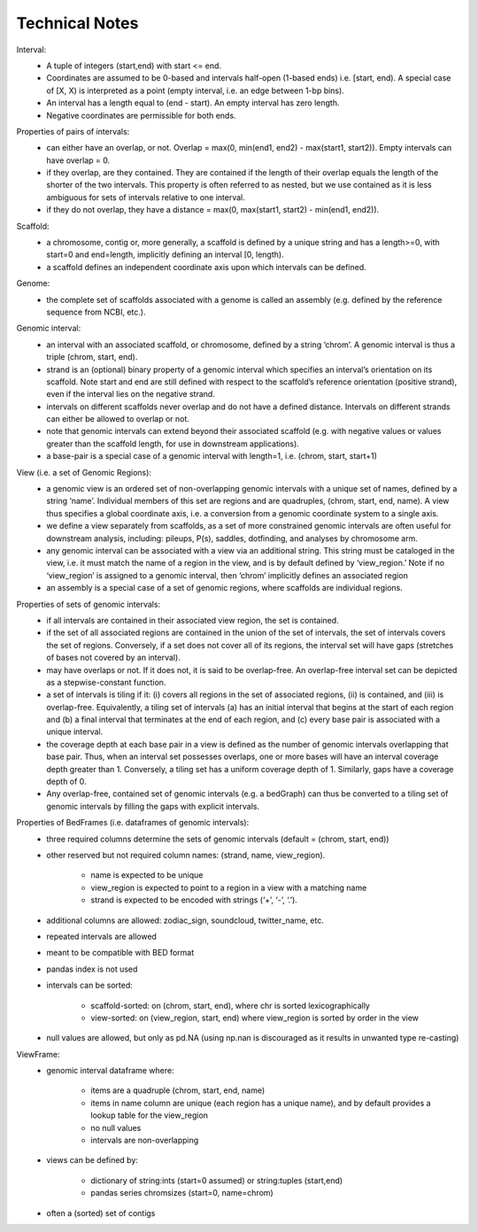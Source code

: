 .. _Technical_Notes:

Technical Notes
===============

        
Interval:
    - A tuple of integers (start,end) with start <= end.  
    - Coordinates are assumed to be 0-based and intervals half-open (1-based ends) i.e. [start, end). A special case of [X, X) is interpreted as a point (empty interval, i.e. an edge between 1-bp bins). 
    - An interval has a length equal to (end - start). An empty interval has zero length. 
    - Negative coordinates are permissible for both ends.
    
Properties of pairs of intervals:
    - can either have an overlap, or not. Overlap = max(0, min(end1, end2) - max(start1, start2)). Empty intervals can have overlap = 0.
    - if they overlap, are they contained. They are contained if the length of their overlap equals the length of the shorter of the two intervals. This property is often referred to as nested, but we use contained as it is less ambiguous for sets of intervals relative to one interval. 
    - if they do not overlap, they have a distance = max(0, max(start1, start2) - min(end1, end2)). 
    
Scaffold:
    - a chromosome, contig or, more generally, a scaffold is defined by a unique string and has a length>=0, with start=0 and end=length, implicitly defining an interval [0, length).
    - a scaffold defines an independent coordinate axis upon which intervals can be defined.
    
Genome: 
    - the complete set of scaffolds associated with a genome is called an assembly (e.g. defined by the reference sequence from NCBI, etc.).
    
Genomic interval:
    - an interval with an associated scaffold, or chromosome, defined by a string ‘chrom’. A genomic interval is thus a triple (chrom, start, end). 
    - strand is an (optional) binary property of a genomic interval which specifies an interval’s orientation on its scaffold. Note start and end are still defined with respect to the scaffold’s reference orientation (positive strand), even if the interval lies on the negative strand.
    - intervals on different scaffolds never overlap and do not have a defined distance. Intervals on different strands can either be allowed to overlap or not.
    - note that genomic intervals can extend beyond their associated scaffold (e.g. with negative values or values greater than the scaffold length, for use in downstream applications).
    - a base-pair is a special case of a genomic interval with length=1, i.e. (chrom, start, start+1)
    
View (i.e. a set of Genomic Regions):
    - a genomic view is an ordered set of non-overlapping genomic intervals with a unique set of names, defined by a string ‘name’. Individual members of this set are regions and are quadruples, (chrom, start, end, name). A view thus specifies a global coordinate axis, i.e. a conversion from a genomic coordinate system to a single axis.
    - we define a view separately from scaffolds, as a set of more constrained genomic intervals are often useful for downstream analysis, including: pileups, P(s), saddles, dotfinding, and analyses by chromosome arm.
    - any genomic interval can be associated with a view via an additional string. This string must be cataloged in the view, i.e. it must match the name of a region in the view, and is by default defined by ‘view_region.’ Note if no ‘view_region’ is assigned to a genomic interval, then ‘chrom’ implicitly defines an associated region
    - an assembly is a special case of a set of genomic regions, where scaffolds are individual regions.

Properties of sets of genomic intervals:
    - if all intervals are contained in their associated view region, the set is contained.
    - if the set of all associated regions are contained in the union of the set of intervals, the set of intervals covers the set of regions. Conversely, if a set does not cover all of its regions, the interval set will have gaps (stretches of bases not covered by an interval).
    - may have overlaps or not. If it does not, it is said to be overlap-free. An overlap-free interval set can be depicted as a stepwise-constant function.
    - a set of intervals is tiling if it: (i) covers all regions in the set of associated regions, (ii) is contained, and (iii) is overlap-free. Equivalently, a tiling set of intervals (a) has an initial interval that begins at the start of each region and (b) a final interval that terminates at the end of each region, and (c) every base pair is associated with a unique interval. 
    - the coverage depth at each base pair in a view is defined as the number of genomic intervals overlapping that base pair. Thus, when an interval set possesses overlaps, one or more bases will have an interval coverage depth greater than 1. Conversely, a tiling set has a uniform coverage depth of 1. Similarly, gaps have a coverage depth of 0.
    - Any overlap-free, contained set of genomic intervals (e.g. a bedGraph) can thus be converted to a tiling set of genomic intervals by filling the gaps with explicit intervals.

Properties of BedFrames (i.e. dataframes of genomic intervals):
    - three required columns determine the sets of genomic intervals (default = (chrom, start, end))
    - other reserved but not required column names: (strand, name, view_region).

        - name is expected to be unique
        - view_region is expected to point to a region in a view with a matching name
        - strand is expected to be encoded with strings (‘+’, ‘-’, ‘.’). 

    - additional columns are allowed: zodiac_sign, soundcloud, twitter_name, etc.
    - repeated intervals are allowed
    - meant to be compatible with BED format
    - pandas index is not used
    - intervals can be sorted:

        - scaffold-sorted: on (chrom, start, end), where chr is sorted lexicographically
        - view-sorted: on (view_region, start, end) where view_region is sorted by order in the view
        
    - null values are allowed, but only as pd.NA (using np.nan is discouraged as it results in unwanted type re-casting)

ViewFrame:
    - genomic interval dataframe where:

        - items  are a quadruple (chrom, start, end, name)
        - items in name column are unique (each region has a unique name), and by default provides a lookup table for the view_region
        - no null values
        - intervals are non-overlapping

    - views can be defined by: 
        
        - dictionary of string:ints (start=0 assumed) or string:tuples (start,end)
        - pandas series chromsizes (start=0, name=chrom)

    - often a (sorted) set of contigs



